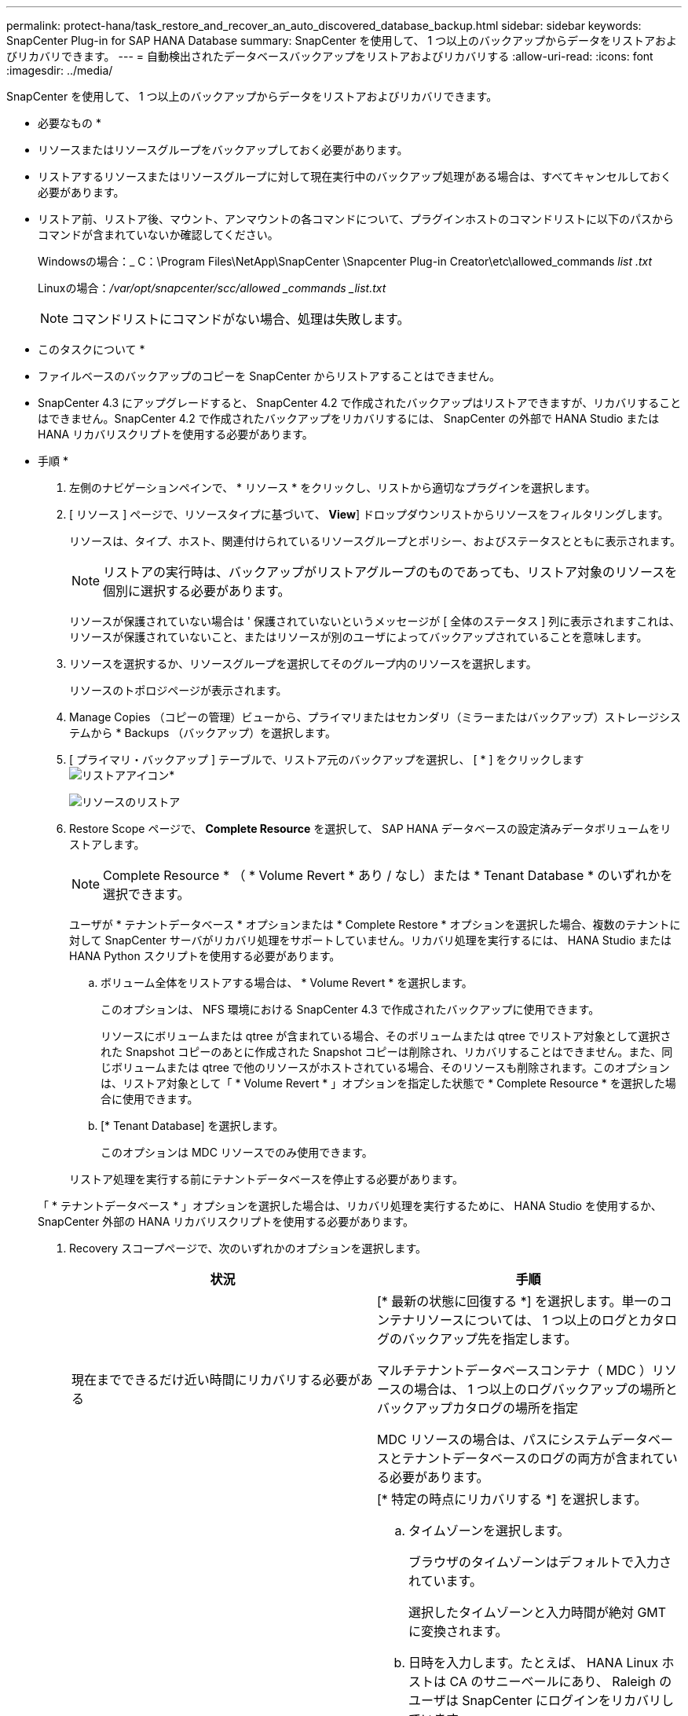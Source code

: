 ---
permalink: protect-hana/task_restore_and_recover_an_auto_discovered_database_backup.html 
sidebar: sidebar 
keywords: SnapCenter Plug-in for SAP HANA Database 
summary: SnapCenter を使用して、 1 つ以上のバックアップからデータをリストアおよびリカバリできます。 
---
= 自動検出されたデータベースバックアップをリストアおよびリカバリする
:allow-uri-read: 
:icons: font
:imagesdir: ../media/


[role="lead"]
SnapCenter を使用して、 1 つ以上のバックアップからデータをリストアおよびリカバリできます。

* 必要なもの *

* リソースまたはリソースグループをバックアップしておく必要があります。
* リストアするリソースまたはリソースグループに対して現在実行中のバックアップ処理がある場合は、すべてキャンセルしておく必要があります。
* リストア前、リストア後、マウント、アンマウントの各コマンドについて、プラグインホストのコマンドリストに以下のパスからコマンドが含まれていないか確認してください。
+
Windowsの場合：_ C：\Program Files\NetApp\SnapCenter \Snapcenter Plug-in Creator\etc\allowed_commands _list .txt_

+
Linuxの場合：_/var/opt/snapcenter/scc/allowed _commands _list.txt_

+

NOTE: コマンドリストにコマンドがない場合、処理は失敗します。



* このタスクについて *

* ファイルベースのバックアップのコピーを SnapCenter からリストアすることはできません。
* SnapCenter 4.3 にアップグレードすると、 SnapCenter 4.2 で作成されたバックアップはリストアできますが、リカバリすることはできません。SnapCenter 4.2 で作成されたバックアップをリカバリするには、 SnapCenter の外部で HANA Studio または HANA リカバリスクリプトを使用する必要があります。


* 手順 *

. 左側のナビゲーションペインで、 * リソース * をクリックし、リストから適切なプラグインを選択します。
. [ リソース ] ページで、リソースタイプに基づいて、 *View*] ドロップダウンリストからリソースをフィルタリングします。
+
リソースは、タイプ、ホスト、関連付けられているリソースグループとポリシー、およびステータスとともに表示されます。

+

NOTE: リストアの実行時は、バックアップがリストアグループのものであっても、リストア対象のリソースを個別に選択する必要があります。

+
リソースが保護されていない場合は ' 保護されていないというメッセージが [ 全体のステータス ] 列に表示されますこれは、リソースが保護されていないこと、またはリソースが別のユーザによってバックアップされていることを意味します。

. リソースを選択するか、リソースグループを選択してそのグループ内のリソースを選択します。
+
リソースのトポロジページが表示されます。

. Manage Copies （コピーの管理）ビューから、プライマリまたはセカンダリ（ミラーまたはバックアップ）ストレージシステムから * Backups （バックアップ）を選択します。
. [ プライマリ・バックアップ ] テーブルで、リストア元のバックアップを選択し、 [ * ] をクリックしますimage:../media/restore_icon.gif["リストアアイコン"]*
+
image::../media/restoring_resource.gif[リソースのリストア]

. Restore Scope ページで、 *Complete Resource* を選択して、 SAP HANA データベースの設定済みデータボリュームをリストアします。
+

NOTE: Complete Resource * （ * Volume Revert * あり / なし）または * Tenant Database * のいずれかを選択できます。

+
ユーザが * テナントデータベース * オプションまたは * Complete Restore * オプションを選択した場合、複数のテナントに対して SnapCenter サーバがリカバリ処理をサポートしていません。リカバリ処理を実行するには、 HANA Studio または HANA Python スクリプトを使用する必要があります。

+
.. ボリューム全体をリストアする場合は、 * Volume Revert * を選択します。
+
このオプションは、 NFS 環境における SnapCenter 4.3 で作成されたバックアップに使用できます。

+
リソースにボリュームまたは qtree が含まれている場合、そのボリュームまたは qtree でリストア対象として選択された Snapshot コピーのあとに作成された Snapshot コピーは削除され、リカバリすることはできません。また、同じボリュームまたは qtree で他のリソースがホストされている場合、そのリソースも削除されます。このオプションは、リストア対象として「 * Volume Revert * 」オプションを指定した状態で * Complete Resource * を選択した場合に使用できます。

.. [* Tenant Database] を選択します。
+
このオプションは MDC リソースでのみ使用できます。

+
リストア処理を実行する前にテナントデータベースを停止する必要があります。

+
「 * テナントデータベース * 」オプションを選択した場合は、リカバリ処理を実行するために、 HANA Studio を使用するか、 SnapCenter 外部の HANA リカバリスクリプトを使用する必要があります。



. Recovery スコープページで、次のいずれかのオプションを選択します。
+
|===
| 状況 | 手順 


 a| 
現在までできるだけ近い時間にリカバリする必要がある
 a| 
[* 最新の状態に回復する *] を選択します。単一のコンテナリソースについては、 1 つ以上のログとカタログのバックアップ先を指定します。

マルチテナントデータベースコンテナ（ MDC ）リソースの場合は、 1 つ以上のログバックアップの場所とバックアップカタログの場所を指定

MDC リソースの場合は、パスにシステムデータベースとテナントデータベースのログの両方が含まれている必要があります。



 a| 
指定した時点までリカバリする場合
 a| 
[* 特定の時点にリカバリする *] を選択します。

.. タイムゾーンを選択します。
+
ブラウザのタイムゾーンはデフォルトで入力されています。

+
選択したタイムゾーンと入力時間が絶対 GMT に変換されます。

.. 日時を入力します。たとえば、 HANA Linux ホストは CA のサニーベールにあり、 Raleigh のユーザは SnapCenter にログインをリカバリしています。
+
これらのロケーション間の時間差は 3 時間で、ユーザは NC の Raleigh からログインしているため、 GUI で選択されるデフォルトのブラウザタイムゾーンは GMT-04 ： 00 です。

+
ユーザが CA のサニーベールから 5 午前 6 時までのリカバリを実行する場合は、ブラウザのタイムゾーンを HANA Linux ホストのタイムゾーン（ GMT-07 ： 00 ）に設定し、日時を午前 5 時に指定する必要があります

+
単一のコンテナリソースについては、 1 つ以上のログとカタログのバックアップ先を指定します。

+
MDC リソースの場合は、 1 つ以上のログバックアップの場所とバックアップカタログの場所を指定します。

+
MDC リソースの場合は、パスにシステムデータベースとテナントデータベースのログの両方が含まれている必要があります。





 a| 
特定のデータ・バックアップにリカバリする場合
 a| 
［ * 指定されたデータバックアップにリカバリする * ］ を選択します。



 a| 
リカバリが不要である場合
 a| 
「 * リカバリなし * 」を選択します。リカバリ処理は HANA Studio から手動で実行する必要があります。

|===
+
リカバリできるの SnapCenter は、ホストとプラグインの両方が SnapCenter 4.3 にアップグレードされ、リストア用に選択されたバックアップがリソースの変換後または自動検出されたあとに実行される場合に限られます。

. [ リストア前 ] ページで、リストア・ジョブを実行する前に実行するプリ・リストアおよびアンマウント・コマンドを入力します。
+
自動検出されたリソースにはアンマウントコマンドを使用できません。

. [ ポスト・オペレーション ] ページで、マウントおよびリストア後のコマンドを入力して、リストア・ジョブの実行後に実行します。
+
自動検出されたリソースに対しては、 mount コマンドを使用できません。

. [ 通知 ] ページの [ 電子メールの設定 *] ドロップダウンリストから、電子メールを送信するシナリオを選択します。
+
また、送信者と受信者の E メールアドレスと E メールの件名を指定する必要があります。また、 [* 設定 * （ Settings * ） ] > [* グローバル設定 * （ * Global Settings * ） ] ページでも SMTP を設定する必要があります。

. 概要を確認し、 [ 完了 ] をクリックします。
. 操作の進行状況を監視するには、 * Monitor * > * Jobs * をクリックします。

